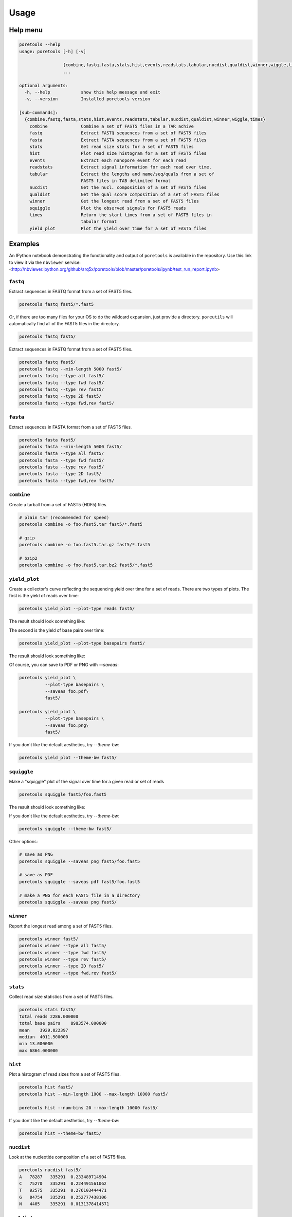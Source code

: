 ########
Usage
########

==========
Help menu
==========

.. code-block:: bash

    poretools --help
    usage: poretools [-h] [-v]

                     {combine,fastq,fasta,stats,hist,events,readstats,tabular,nucdist,qualdist,winner,wiggle,times}
                     ...

    optional arguments:
      -h, --help            show this help message and exit
      -v, --version         Installed poretools version

    [sub-commands]:
      {combine,fastq,fasta,stats,hist,events,readstats,tabular,nucdist,qualdist,winner,wiggle,times}
        combine             Combine a set of FAST5 files in a TAR achive
        fastq               Extract FASTQ sequences from a set of FAST5 files
        fasta               Extract FASTA sequences from a set of FAST5 files
        stats               Get read size stats for a set of FAST5 files
        hist                Plot read size histogram for a set of FAST5 files
        events              Extract each nanopore event for each read
        readstats           Extract signal information for each read over time.
        tabular             Extract the lengths and name/seq/quals from a set of
                            FAST5 files in TAB delimited format
        nucdist             Get the nucl. composition of a set of FAST5 files
        qualdist            Get the qual score composition of a set of FAST5 files
        winner              Get the longest read from a set of FAST5 files
        squiggle            Plot the observed signals for FAST5 reads
        times               Return the start times from a set of FAST5 files in
                            tabular format
        yield_plot          Plot the yield over time for a set of FAST5 files


==========
Examples
==========

An IPython notebook demonstrating the functionality and output of ``poretools`` is available in the repository. Use this link to view it via the ``nbviewer`` service: <http://nbviewer.ipython.org/github/arq5x/poretools/blob/master/poretools/ipynb/test_run_report.ipynb>

-------------------
``fastq``
-------------------
Extract sequences in FASTQ format from a set of FAST5 files.

.. code-block:: bash

    poretools fastq fast5/*.fast5

Or, if there are too many files for your OS to do the wildcard expansion, just provide a directory.
``poreutils`` will automatically find all of the FAST5 files in the directory.

.. code-block:: bash

    poretools fastq fast5/


Extract sequences in FASTQ format from a set of FAST5 files.
    
.. code-block:: bash

    poretools fastq fast5/
    poretools fastq --min-length 5000 fast5/
    poretools fastq --type all fast5/
    poretools fastq --type fwd fast5/
    poretools fastq --type rev fast5/
    poretools fastq --type 2D fast5/
    poretools fastq --type fwd,rev fast5/


-------------------
``fasta``
-------------------
Extract sequences in FASTA format from a set of FAST5 files.

.. code-block:: bash

    poretools fasta fast5/
    poretools fasta --min-length 5000 fast5/
    poretools fasta --type all fast5/
    poretools fasta --type fwd fast5/
    poretools fasta --type rev fast5/
    poretools fasta --type 2D fast5/
    poretools fasta --type fwd,rev fast5/

---------------------
``combine``
---------------------
Create a tarball from a set of FAST5 (HDF5) files.

.. code-block:: bash

    # plain tar (recommended for speed)
    poretools combine -o foo.fast5.tar fast5/*.fast5

    # gzip
    poretools combine -o foo.fast5.tar.gz fast5/*.fast5

    # bzip2
    poretools combine -o foo.fast5.tar.bz2 fast5/*.fast5

-------------------------
``yield_plot``
-------------------------
Create a collector's curve reflecting the sequencing yield over time for a set of reads. There are two types of plots. The first is the yield of reads over time:

.. code-block:: bash

    poretools yield_plot --plot-type reads fast5/

The result should look something like:\

.. image:: _images/yield.reads.png
    :width: 400pt
    
The second is the yield of base pairs over time:

.. code-block:: bash

    poretools yield_plot --plot-type basepairs fast5/

The result should look something like:
    
.. image:: _images/yield.bp.png
    :width: 400pt

Of course, you can save to PDF or PNG with `--saveas`:

.. code-block:: bash

    poretools yield_plot \
              --plot-type basepairs \
              --saveas foo.pdf\
              fast5/

    poretools yield_plot \
              --plot-type basepairs \
              --saveas foo.png\
              fast5/

If you don't like the default aesthetics, try `--theme-bw`:

.. code-block:: bash

    poretools yield_plot --theme-bw fast5/


----------------------
``squiggle``
----------------------
Make a "squiggle" plot of the signal over time for a given read or set of reads

.. code-block:: bash

    poretools squiggle fast5/foo.fast5


The result should look something like:

.. image:: _images/foo.fast5.png
    :width: 400pt

If you don't like the default aesthetics, try `--theme-bw`:

.. code-block:: bash

    poretools squiggle --theme-bw fast5/


Other options:

.. code-block:: bash

    # save as PNG
    poretools squiggle --saveas png fast5/foo.fast5

    # save as PDF
    poretools squiggle --saveas pdf fast5/foo.fast5

    # make a PNG for each FAST5 file in a directory
    poretools squiggle --saveas png fast5/

--------------------
``winner``
--------------------
Report the longest read among a set of FAST5 files.

.. code-block:: bash

    poretools winner fast5/
    poretools winner --type all fast5/
    poretools winner --type fwd fast5/
    poretools winner --type rev fast5/
    poretools winner --type 2D fast5/
    poretools winner --type fwd,rev fast5/

-------------------
``stats``
-------------------
Collect read size statistics from a set of FAST5 files.

.. code-block:: bash

    poretools stats fast5/
    total reads 2286.000000
    total base pairs    8983574.000000
    mean    3929.822397
    median  4011.500000
    min 13.000000
    max 6864.000000

-------------------
``hist``
-------------------
Plot a histogram of read sizes from a set of FAST5 files.

.. code-block:: bash

    poretools hist fast5/
    poretools hist --min-length 1000 --max-length 10000 fast5/

    poretools hist --num-bins 20 --max-length 10000 fast5/

If you don't like the default aesthetics, try `--theme-bw`:

.. code-block:: bash

    poretools hist --theme-bw fast5/

---------------------
``nucdist``
---------------------
Look at the nucleotide composition of a set of FAST5 files.

.. code-block:: bash
 
    poretools nucdist fast5/
    A   78287   335291  0.233489714904
    C   75270   335291  0.224491561062
    T   92575   335291  0.276103444471
    G   84754   335291  0.252777438106
    N   4405    335291  0.0131378414571

----------------------
``qualdist``
----------------------
Look at the quality score composition of a set of FAST5 files.

.. code-block:: bash

    poretools qualdist fast5/
    !   0   83403   335291  0.248748102395
    "   1   46151   335291  0.137644613187
    #   2   47463   335291  0.141557632027
    $   3   34471   335291  0.102809201559
    %   4   24879   335291  0.0742012162569
    &   5   20454   335291  0.0610037251224
    '   6   16783   335291  0.0500550268274
    (   7   13699   335291  0.0408570465655
    )   8   11356   335291  0.0338690868529
    *   9   9077    335291  0.0270720061081
    +   10  6492    335291  0.0193622852984
    ,   11  4891    335291  0.014587328619
    -   12  3643    335291  0.0108651887465
    .   13  2585    335291  0.00770972080968
    /   14  1969    335291  0.0058725107444
    0   15  1475    335291  0.00439916371152
    1   16  1146    335291  0.00341792651756
    2   17  902 335291  0.00269020045274
    3   18  790 335291  0.00235616225905
    4   19  619 335291  0.0018461575169
    5   20  532 335291  0.00158668142002
    6   21  440 335291  0.00131229290378
    7   22  397 335291  0.00118404609727
    8   23  379 335291  0.00113036138757
    9   24  313 335291  0.000933517452004
    :   25  327 335291  0.000975272226215
    ;   26  138 335291  0.000411582774366
    <   27  121 335291  0.000360880548538
    =   28  96  335291  0.000286318451733
    >   29  76  335291  0.000226668774289
    ?   30  69  335291  0.000205791387183
    @   31  61  335291  0.000181931516205
    A   32  48  335291  0.000143159225866
    B   33  23  335291  6.8597129061e-05
    C   34  14  335291  4.17547742111e-05
    D   35  6   335291  1.78949032333e-05
    F   37  3   335291  8.94745161666e-06

---------------------
``tabular``
---------------------
Dump the length, name, seq, and qual of the sequence in one or a set of FAST5 files.

.. code-block:: bash

    poretools tabular foo.fast5 
    length  name    sequence    quals
    10    @channel_100_read_14_complement   GTCCCCAACAACAC    $%%'"$"%!)

---------------------
``events``
---------------------
Extract the raw nanopore events from each FAST5 file.

.. code-block:: bash

    poretools events burn-in-run-2 | head -5
    file    strand  mean    start   stdv    length  model_state model_level move    p_model_state   mp_model_state  p_mp_model_state    p_A p_C p_G p_T raw_index
    burn-in-run-2/ch100_file15_strand.fast5  template    56.4648513559   6595.744    1.62598948551   0.026   TGCAT   56.064011186    0   0.076552246287  TGCAT   0.076552246287  0.0980897489641 0.46074353628   0.320651683129  1.90528272165e-05   0
    burn-in-run-2/ch100_file15_strand.fast5  template    53.2614042745   6595.77 1.12361695715   0.0262  GCATA   54.0674114279   1   0.162623875514  GCGAC   0.183337198021  0.437486003645  0.214306730736  0.335497877123  0.0103035924549 1
    burn-in-run-2/ch100_file15_strand.fast5  template    51.0001271042   6595.7962   1.07380437991   0.1422  CATAG   52.1964606541   1   0.186606921109  CATAG   0.186606921109  0.424764995152  0.205766683286  0.0905615869544 0.277004168889  2
    burn-in-run-2/ch100_file15_strand.fast5  template    49.6976788934   6595.9384   1.03634357984   0.0364  ATAGC   51.1117557194   1   0.181952967376  ATAGC   0.181952967376  0.296106771209  0.408638426765  0.0754069980523 0.217721405945  3
    burn-in-run-2/ch100_file15_strand.fast5  template    51.7633085659   6595.9748   1.04743182078   0.0456  TAGCA   52.6955397413   1   0.192582310652  TAGCA   0.192582310652  0.250481934498  0.311756355221  0.311208716953  0.12343821687   4

--------------------
``times``
--------------------
Extract the start time of each detected molecule into tabular format.
